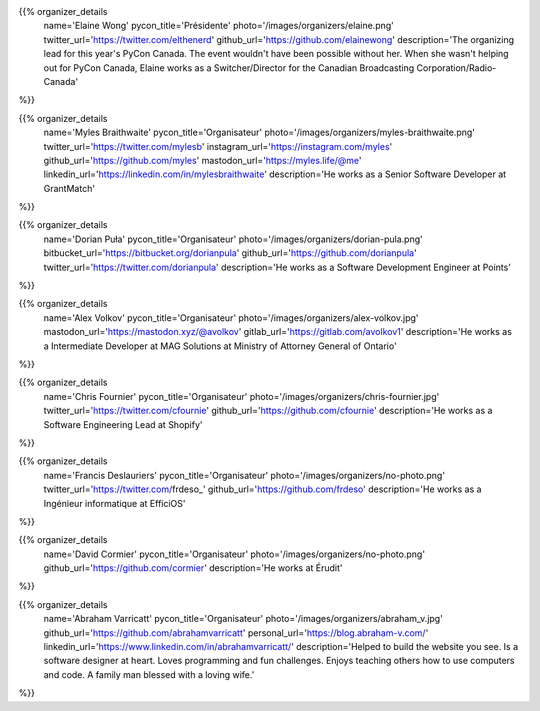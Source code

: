 .. title: Organizers
.. slug: organizers
.. date: 2018-11-04 17:04:12 UTC+04:00
.. type: text
.. template: org_team.tmpl


.. NOTES (THIS IS A COMMENT)
   You can think of the following as a function call with named arguments. The
   mandatory arguments are,
   * name
   * pycon_title
   * photo
   * description
   We have a few optional ones (to put links at the bottom of your profile),
   * twitter_url
   * github_url
   * instagram_url
   * bitbucket_url
   * gitlab_url
   * mastodon_url
   * linkedin_url
   * personal_url
   If you want another optional URL with a fancy icon, just select an icon from
   https://fontawesome.com/v4.7.0/icons/  and ping @abraham on the #website on
   our slack.

{{% organizer_details
    name='Elaine Wong'
    pycon_title='Présidente'
    photo='/images/organizers/elaine.png'
    twitter_url='https://twitter.com/elthenerd'
    github_url='https://github.com/elainewong'
    description='The organizing lead for this year\'s PyCon Canada. The event
    wouldn\'t have been possible without her. When she wasn\'t helping out for
    PyCon Canada, Elaine works as a Switcher/Director for the Canadian Broadcasting
    Corporation/Radio-Canada'
%}}

{{% organizer_details
    name='Myles Braithwaite'
    pycon_title='Organisateur'
    photo='/images/organizers/myles-braithwaite.png'
    twitter_url='https://twitter.com/mylesb'
    instagram_url='https://instagram.com/myles'
    github_url='https://github.com/myles'
    mastodon_url='https://myles.life/@me'
    linkedin_url='https://linkedin.com/in/mylesbraithwaite'
    description='He works as a Senior Software Developer at GrantMatch'
%}}

{{% organizer_details
    name='Dorian Puła'
    pycon_title='Organisateur'
    photo='/images/organizers/dorian-pula.png'
    bitbucket_url='https://bitbucket.org/dorianpula'
    github_url='https://github.com/dorianpula'
    twitter_url='https://twitter.com/dorianpula'
    description='He works as a Software Development Engineer at Points'
%}}

{{% organizer_details
    name='Alex Volkov'
    pycon_title='Organisateur'
    photo='/images/organizers/alex-volkov.jpg'
    mastodon_url='https://mastodon.xyz/@avolkov'
    gitlab_url='https://gitlab.com/avolkov1'
    description='He works as a Intermediate Developer at MAG Solutions at
    Ministry of Attorney General of Ontario'
%}}

{{% organizer_details
    name='Chris Fournier'
    pycon_title='Organisateur'
    photo='/images/organizers/chris-fournier.jpg'
    twitter_url='https://twitter.com/cfournie'
    github_url='https://github.com/cfournie'
    description='He works as a Software Engineering Lead at Shopify'
%}}

{{% organizer_details
    name='Francis Deslauriers'
    pycon_title='Organisateur'
    photo='/images/organizers/no-photo.png'
    twitter_url='https://twitter.com/frdeso_'
    github_url='https://github.com/frdeso'
    description='He works as a Ingénieur informatique at EfficiOS'
%}}

{{% organizer_details
    name='David Cormier'
    pycon_title='Organisateur'
    photo='/images/organizers/no-photo.png'
    github_url='https://github.com/cormier'
    description='He works at Érudit'
%}}

{{% organizer_details
    name='Abraham Varricatt'
    pycon_title='Organisateur'
    photo='/images/organizers/abraham_v.jpg'
    github_url='https://github.com/abrahamvarricatt'
    personal_url='https://blog.abraham-v.com/'
    linkedin_url='https://www.linkedin.com/in/abrahamvarricatt/'
    description='Helped to build the website you see. Is a software designer at
    heart. Loves programming and fun challenges. Enjoys teaching others how to
    use computers and code. A family man blessed with a loving wife.'
%}}
